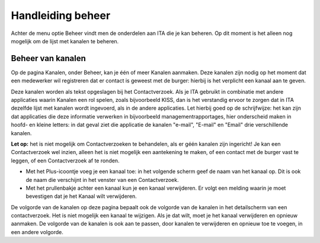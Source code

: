 .. _handleiding_index:

Handleiding beheer
=========================

Achter de menu optie Beheer vindt men de onderdelen aan ITA die je kan beheren. Op dit moment is het alleen nog mogelijk om de lijst met kanalen te beheren.


Beheer van kanalen
------------------

Op de pagina Kanalen, onder Beheer, kan je één of meer Kanalen aanmaken. Deze kanalen zijn nodig op het moment dat een medewerker wil registreren dat er contact is geweest met de burger: hierbij is het verplicht een kanaal aan te geven. 

Deze kanalen worden als tekst opgeslagen bij het Contactverzoek. Als je ITA gebruikt in combinatie met andere applicaties waarin Kanalen een rol spelen, zoals bijvoorbeeld KISS, dan is het verstandig ervoor te zorgen dat in ITA dezelfde lijst met kanalen wordt ingevoerd, als in de andere applicaties. Let hierbij goed op de schrijfwijze: het kan zijn dat applicaties die deze informatie verwerken in bijvoorbeeld managementrapportages, hier onderscheid maken in hoofd- en kleine letters: in dat geval ziet die applicatie de kanalen "e-mail", "E-mail" en "Email" drie verschillende kanalen. 

**Let op:** het is niet mogelijk om Contactverzoeken te behandelen, als er géén kanalen zijn ingericht! Je kan een Contactverzoek wel inzien, alleen het is niet mogelijk een aantekening te maken, of een contact met de burger vast te leggen, of een Contactverzoek af te ronden. 

* Met het Plus-icoontje voeg je een kanaal toe: in het volgende scherm geef de naam van het kanaal op. Dit is ook de naam die verschijnt in het venster van een Contactverzoek. 
* Met het prullenbakje achter een kanaal kun je een kanaal verwijderen. Er volgt een melding waarin je moet bevestigen dat je het Kanaal wilt verwijderen. 

De volgorde van de kanalen op deze pagina bepaalt ook de volgorde van de kanalen in het detailscherm van een contactverzoek. Het is niet mogelijk een kanaal te wijzigen. Als je dat wilt, moet je het kanaal verwijderen en opnieuw aanmaken. De volgorde van de kanalen is ook aan te passen, door kanalen te verwijderen en opnieuw toe te voegen, in een andere volgorde. 
